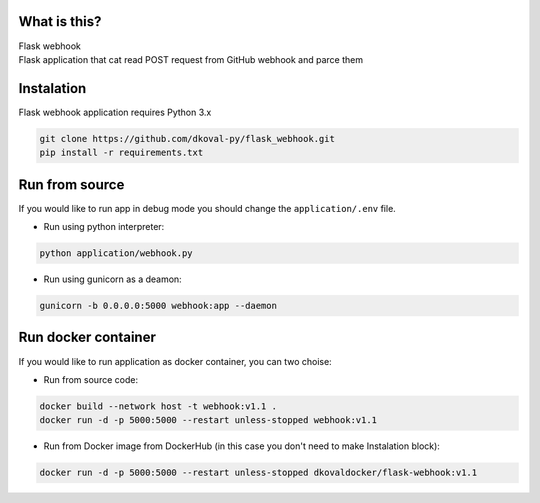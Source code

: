 What is this?
~~~~~~~~~~~~~

| Flask webhook 
| Flask application that cat read POST request from GitHub webhook and parce them


Instalation
~~~~~~~~~~~
| Flask webhook application requires Python 3.x

.. code:: sh

    git clone https://github.com/dkoval-py/flask_webhook.git
    pip install -r requirements.txt


Run from source
~~~~~~~~~~~~~~~
| If you would like to run app in debug mode you should change the ``application/.env`` file.

* Run using python interpreter:
.. code:: sh

    python application/webhook.py

* Run using gunicorn as a deamon:
.. code:: sh

    gunicorn -b 0.0.0.0:5000 webhook:app --daemon


Run docker container
~~~~~~~~~~~~~~~~~~~~
| If you would like to run application as docker container, you can two choise:

* Run from source code:
.. code:: sh

    docker build --network host -t webhook:v1.1 .
    docker run -d -p 5000:5000 --restart unless-stopped webhook:v1.1

* Run from Docker image from DockerHub (in this case you don't need to make Instalation block):
.. code:: sh

   docker run -d -p 5000:5000 --restart unless-stopped dkovaldocker/flask-webhook:v1.1

